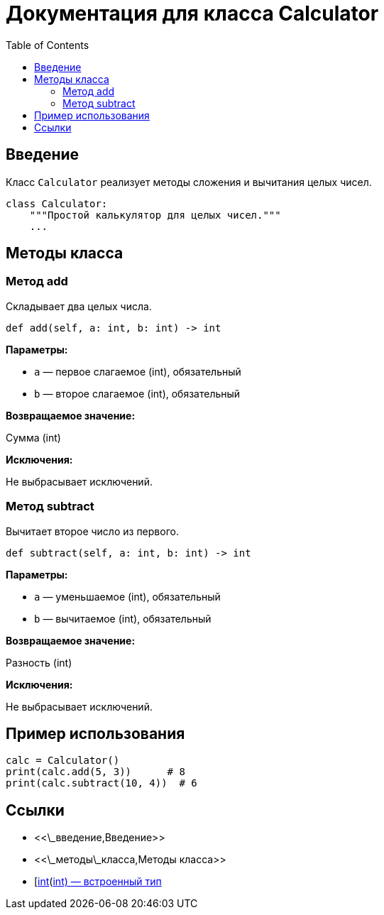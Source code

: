 = Документация для класса Calculator
:doctype: book
:toc:
:toclevels: 2

== Введение

Класс `Calculator` реализует методы сложения и вычитания целых чисел.

```python
class Calculator:
    """Простой калькулятор для целых чисел."""
    ...
```

== Методы класса

=== Метод add

Складывает два целых числа.

```python
def add(self, a: int, b: int) -> int
```

*Параметры:*

* `a` — первое слагаемое (int), обязательный
* `b` — второе слагаемое (int), обязательный

*Возвращаемое значение:*

Сумма (int)

*Исключения:*

Не выбрасывает исключений.

=== Метод subtract

Вычитает второе число из первого.

```python
def subtract(self, a: int, b: int) -> int
```

*Параметры:*

* `a` — уменьшаемое (int), обязательный
* `b` — вычитаемое (int), обязательный

*Возвращаемое значение:*

Разность (int)

*Исключения:*

Не выбрасывает исключений.

== Пример использования

```python
calc = Calculator()
print(calc.add(5, 3))      # 8
print(calc.subtract(10, 4))  # 6
```

== Ссылки

* <<\_введение,Введение>>
* <<\_методы\_класса,Методы класса>>
* [https://docs.python.org/3/library/functions.html\[int](https://docs.python.org/3/library/functions.html[int) — встроенный тип]